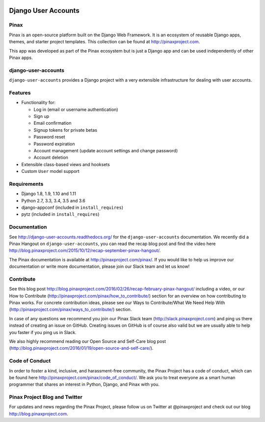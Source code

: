 .. image:: http://pinaxproject.com/pinax-design/patches/django-user-accounts.svg

====================
Django User Accounts
====================

.. image:: http://slack.pinaxproject.com/badge.svg
   :target: http://slack.pinaxproject.com/

.. image:: https://img.shields.io/travis/pinax/django-user-accounts.svg
    :target: https://travis-ci.org/pinax/django-user-accounts

.. image:: https://img.shields.io/coveralls/pinax/django-user-accounts.svg
    :target: https://coveralls.io/r/pinax/django-user-accounts

.. image:: https://img.shields.io/pypi/v/django-user-accounts.svg
    :target:  https://pypi.python.org/pypi/django-user-accounts/

.. image:: https://img.shields.io/badge/license-MIT-blue.svg
    :target:  https://pypi.python.org/pypi/django-user-accounts/

.. image:: https://img.shields.io/github/contributors/pinax/django-user-accounts.svg
    :target:  https://github.com/pinax/django-user-accounts/issues/
.. image:: https://img.shields.io/github/issues-pr/pinax/django-user-accounts.svg
    :target:  https://github.com/pinax/django-user-accounts/issues/
.. image:: https://img.shields.io/github/issues-pr-closed/pinax/django-user-accounts.svg
    :target:  https://github.com/pinax/django-user-accounts/issues/

Pinax
-------

Pinax is an open-source platform built on the Django Web Framework. It is an ecosystem of reusable Django apps, themes, and starter project templates.
This collection can be found at http://pinaxproject.com.

This app was developed as part of the Pinax ecosystem but is just a Django app and can be used independently of other Pinax apps.


django-user-accounts
-------------------------

``django-user-accounts`` provides a Django project with a very extensible infrastructure for dealing
with user accounts.


Features
----------

* Functionality for:

  - Log in (email or username authentication)
  - Sign up
  - Email confirmation
  - Signup tokens for private betas
  - Password reset
  - Password expiration
  - Account management (update account settings and change password)
  - Account deletion

* Extensible class-based views and hooksets
* Custom ``User`` model support


Requirements
--------------

* Django 1.8, 1.9, 1.10 and 1.11
* Python 2.7, 3.3, 3.4, 3.5 and 3.6
* django-appconf (included in ``install_requires``)
* pytz (included in ``install_requires``)


Documentation
----------------

See http://django-user-accounts.readthedocs.org/ for the ``django-user-accounts`` documentation.
We recently did a Pinax Hangout on ``django-user-accounts``, you can read the recap blog post and find the video here http://blog.pinaxproject.com/2015/10/12/recap-september-pinax-hangout/.

The Pinax documentation is available at http://pinaxproject.com/pinax/. If you would like to help us improve our documentation or write more documentation, please join our Slack team and let us know!


Contribute
----------------

See this blog post http://blog.pinaxproject.com/2016/02/26/recap-february-pinax-hangout/ including a video, or our How to Contribute (http://pinaxproject.com/pinax/how_to_contribute/) section for an overview on how contributing to Pinax works. For concrete contribution ideas, please see our Ways to Contribute/What We Need Help With (http://pinaxproject.com/pinax/ways_to_contribute/) section.

In case of any questions we recommend you join our Pinax Slack team (http://slack.pinaxproject.com) and ping us there instead of creating an issue on GitHub. Creating issues on GitHub is of course also valid but we are usually able to help you faster if you ping us in Slack.

We also highly recommend reading our Open Source and Self-Care blog post (http://blog.pinaxproject.com/2016/01/19/open-source-and-self-care/).


Code of Conduct
-----------------

In order to foster a kind, inclusive, and harassment-free community, the Pinax Project has a code of conduct, which can be found here  http://pinaxproject.com/pinax/code_of_conduct/.
We ask you to treat everyone as a smart human programmer that shares an interest in Python, Django, and Pinax with you.



Pinax Project Blog and Twitter
--------------------------------

For updates and news regarding the Pinax Project, please follow us on Twitter at @pinaxproject and check out our blog http://blog.pinaxproject.com.
